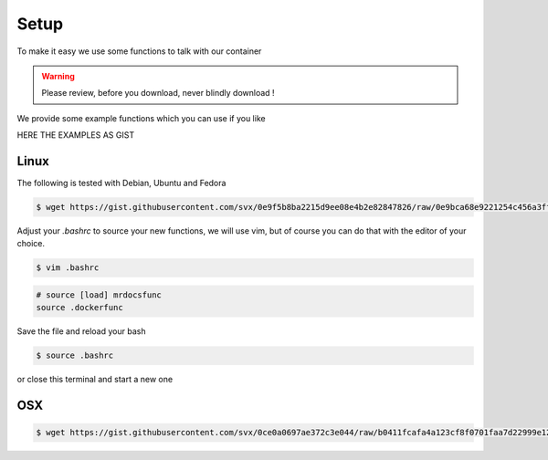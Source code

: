 Setup
=====

To make it easy we use some functions to talk with our container

.. warning:: Please review, before you download, never blindly download !

We provide some example functions which you can use if you like

HERE THE EXAMPLES AS GIST

Linux
-----

The following is tested with Debian, Ubuntu and Fedora

.. code-block:: bash

      $ wget https://gist.githubusercontent.com/svx/0e9f5b8ba2215d9ee08e4b2e82847826/raw/0e9bca68e9221254c456a3fff464ed9dcbea4439/mrdocsfunc -O ~/.mrdocsfunc

Adjust your `.bashrc` to source your new functions, we will use vim, but of course you can do that with the editor of your choice.

.. code-block:: bash

    $ vim .bashrc

.. code-block:: bash

    # source [load] mrdocsfunc
    source .dockerfunc

Save the file and reload your bash

.. code-block:: bash

    $ source .bashrc

or close this terminal and start a new one



OSX
----
.. code-block:: bash

      $ wget https://gist.githubusercontent.com/svx/0ce0a0697ae372c3e044/raw/b0411fcafa4a123cf8f0701faa7d22999e12d4fc/mr.docs-dockerfunctions-osx -O ~/.mrdocsfunc




